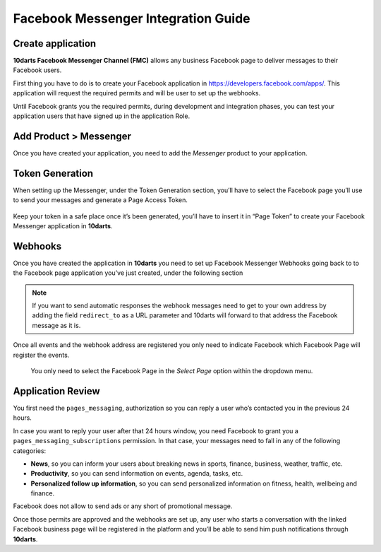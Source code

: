 ====================================
Facebook Messenger Integration Guide
====================================

Create application
------------------

**10darts Facebook Messenger Channel (FMC)** allows any business Facebook page to
deliver messages to their Facebook users.

First thing you have to do is to create your Facebook application in `https://developers.facebook.com/apps/ <https://developers.facebook.com/apps/>`_. This application will request the
required permits and will be user to set up the webhooks.

Until Facebook grants you the required permits, during development and
integration phases, you can test your application users that have signed up in
the application Role.

Add Product > Messenger
-----------------------

Once you have created your application, you need to add the *Messenger*
product to your application.

.. figure:: /_static/images/messenger/add_messenger.png
  :alt: Add Product > Messenger

Token Generation
----------------

When setting up the Messenger, under the Token Generation section, you’ll
have to select the Facebook page you’ll use to send your messages and generate
a Page Access Token.

.. figure:: /_static/images/messenger/generate_token.png
  :alt: Generate token

Keep your token in a safe place once it’s been generated, you’ll have to insert it in “Page Token” to create your Facebook Messenger application in **10darts**.

.. figure:: /_static/images/messenger/app.png
  :alt: App

Webhooks
--------

Once you have created the application in **10darts** you need to set up
Facebook Messenger Webhooks going back to to the Facebook page application
you’ve just created, under the following section

.. figure:: /_static/images/messenger/webhook.png
  :alt: Webhooks

.. note::

    If you want to send automatic responses the webhook messages need to get
    to your own address by adding the field ``redirect_to`` as a URL
    parameter and 10darts will forward to that address the Facebook
    message as it is.

Once all events and the webhook address are registered you only need to
indicate Facebook which Facebook Page will register the events.


.. figure:: /_static/images/messenger/page.png
  :alt: Page

  You only need to select the Facebook Page in the *Select Page* option within
  the dropdown menu.

Application Review
------------------

You first need the ``pages_messaging``, authorization so you can reply a
user who’s contacted you in the previous 24 hours.

In case you want to reply your user after that 24 hours window, you need
Facebook to grant you a ``pages_messaging_subscriptions`` permission. In that
case, your messages need to fall in any of the following categories:

- **News**, so you can inform your users about breaking news in sports, finance, business, weather, traffic, etc.
- **Productivity**, so you can send information on events, agenda, tasks, etc.
- **Personalized follow up information**, so you can send personalized information on fitness, health, wellbeing and finance.

Facebook does not allow to send ads or any short of promotional message.

Once those permits are approved and the webhooks are set up, any user who starts a conversation with the linked Facebook business page will be registered in the platform and you’ll be able to send him push notifications through **10darts**.
